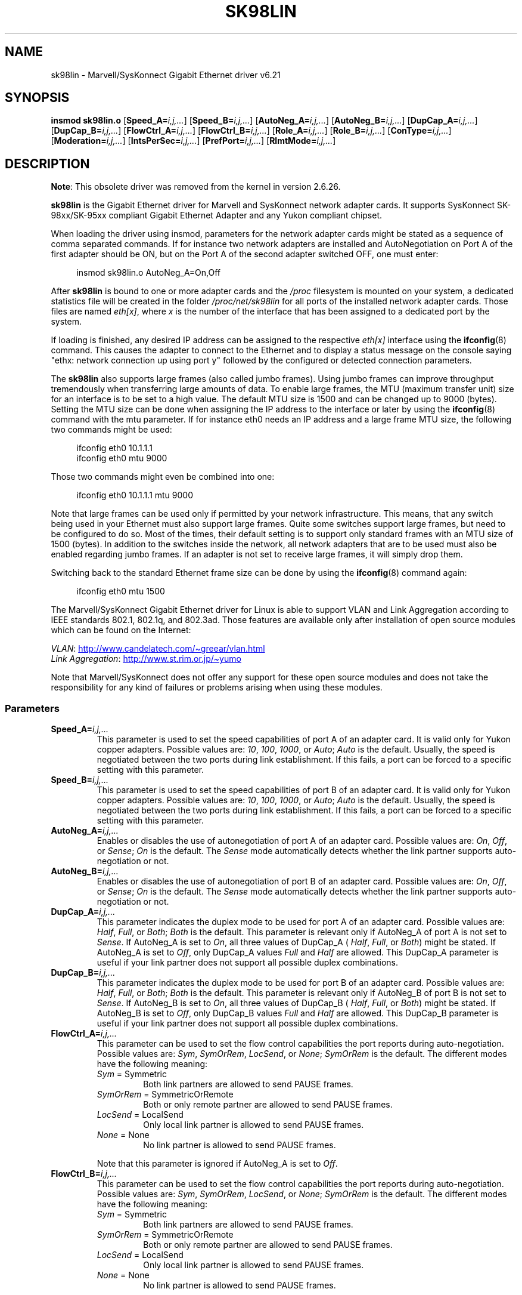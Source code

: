 .\" (C)Copyright 1999-2003 Marvell(R) -- linux@syskonnect.de
.\" sk98lin.4 1.1 2003/12/17 10:03:18
.\"
.\" SPDX-License-Identifier: GPL-2.0-or-later
.\"
.\" This manpage can be viewed using `groff -Tascii -man sk98lin.4 | less`
.\"
.TH SK98LIN 4 2020-08-13 "Linux" "Linux Programmer's Manual"
.SH NAME
sk98lin \- Marvell/SysKonnect Gigabit Ethernet driver v6.21
.SH SYNOPSIS
.B insmod sk98lin.o
.RB [ Speed_A=\c
.IR i,j,... ]
.RB [ Speed_B=\c
.IR i,j,... ]
.RB [ AutoNeg_A=\c
.IR i,j,... ]
.RB [ AutoNeg_B=\c
.IR i,j,... ]
.RB [ DupCap_A=\c
.IR i,j,... ]
.RB [ DupCap_B=\c
.IR i,j,... ]
.RB [ FlowCtrl_A=\c
.IR i,j,... ]
.RB [ FlowCtrl_B=\c
.IR i,j,... ]
.RB [ Role_A=\c
.IR i,j,... ]
.RB [ Role_B=\c
.IR i,j,... ]
.RB [ ConType=\c
.IR i,j,... ]
.RB [ Moderation=\c
.IR i,j,... ]
.RB [ IntsPerSec=\c
.IR i,j,... ]
.RB [ PrefPort=\c
.IR i,j,... ]
.RB [ RlmtMode=\c
.IR i,j,... ]
.SH DESCRIPTION
.ad l
.hy 0
.BR Note :
This obsolete driver was removed from the kernel in version 2.6.26.
.PP
.B sk98lin
is the Gigabit Ethernet driver for
Marvell and SysKonnect network adapter cards.
It supports SysKonnect SK-98xx/SK-95xx
compliant Gigabit Ethernet Adapter and
any Yukon compliant chipset.
.PP
When loading the driver using insmod,
parameters for the network adapter cards
might be stated as a sequence of comma separated commands.
If for instance two network adapters are installed and AutoNegotiation on
Port A of the first adapter should be ON,
but on the Port A of the second adapter switched OFF, one must enter:
.PP
.in +4n
.EX
insmod sk98lin.o AutoNeg_A=On,Off
.EE
.in
.PP
After
.B sk98lin
is bound to one or more adapter cards and the
.I /proc
filesystem is mounted on your system, a dedicated statistics file
will be created in the folder
.I /proc/net/sk98lin
for all ports of the installed network adapter cards.
Those files are named
.IR eth[x] ,
where
.I x
is the number of the interface that has been assigned to a
dedicated port by the system.
.PP
If loading is finished, any desired IP address can be
assigned to the respective
.I eth[x]
interface using the
.BR ifconfig (8)
command.
This causes the adapter to connect to the Ethernet and to display a status
message on the console saying "ethx: network connection up using port y"
followed by the configured or detected connection parameters.
.PP
The
.B sk98lin
also supports large frames (also called jumbo frames).
Using jumbo frames can improve throughput tremendously when
transferring large amounts of data.
To enable large frames, the MTU (maximum transfer unit) size
for an interface is to be set to a high value.
The default MTU size is 1500 and can be changed up to 9000 (bytes).
Setting the MTU size can be done when assigning the IP address
to the interface or later by using the
.BR ifconfig (8)
command with the mtu parameter.
If for instance eth0 needs an IP
address and a large frame MTU size,
the following two commands might be used:
.PP
.in +4n
.EX
ifconfig eth0 10.1.1.1
ifconfig eth0 mtu 9000
.EE
.in
.PP
Those two commands might even be combined into one:
.PP
.in +4n
.EX
ifconfig eth0 10.1.1.1 mtu 9000
.EE
.in
.PP
Note that large frames can be used only if permitted by
your network infrastructure.
This means, that any switch being used in your Ethernet must
also support large frames.
Quite some switches support large frames,
but need to be configured to do so.
Most of the times, their default setting is to support only
standard frames with an MTU size of 1500 (bytes).
In addition to the switches inside the network,
all network adapters that are to be used must also be
enabled regarding jumbo frames.
If an adapter is not set to receive large frames, it will simply drop them.
.PP
Switching back to the standard Ethernet frame size can be done by using the
.BR ifconfig (8)
command again:
.PP
.in +4n
.EX
ifconfig eth0 mtu 1500
.EE
.in
.PP
The Marvell/SysKonnect Gigabit Ethernet driver for Linux is able to
support VLAN and Link Aggregation according to
IEEE standards 802.1, 802.1q, and 802.3ad.
Those features are available only after installation of open source modules
which can be found on the Internet:
.PP
.IR VLAN \c
:
.UR http://www.candelatech.com\:/\(tigreear\:/vlan.html
.UE
.br
.I Link
.IR Aggregation \c
:
.UR http://www.st.rim.or.jp\:/\(tiyumo
.UE
.PP
Note that Marvell/SysKonnect does not offer any support for these
open source modules and does not take the responsibility for any
kind of failures or problems arising when using these modules.
.SS Parameters
.TP
.BI Speed_A= i,j,...
This parameter is used to set the speed capabilities of port A of an
adapter card.
It is valid only for Yukon copper adapters.
Possible values are:
.IR 10 ,
.IR 100 ,
.IR 1000 ,
or
.IR Auto ;
.I Auto
is the default.
Usually, the speed is negotiated between the two ports
during link establishment.
If this fails,
a port can be forced to a specific setting with this parameter.
.TP
.BI Speed_B= i,j,...
This parameter is used to set the speed capabilities of port B of
an adapter card.
It is valid only for Yukon copper adapters.
Possible values are:
.IR 10 ,
.IR 100 ,
.IR 1000 ,
or
.IR Auto ;
.I Auto
is the default.
Usually, the speed is negotiated between the two ports during link
establishment.
If this fails,
a port can be forced to a specific setting with this parameter.
.TP
.BI AutoNeg_A= i,j,...
Enables or disables the use of autonegotiation of port A of an adapter card.
Possible values are:
.IR On ,
.IR Off ,
or
.IR Sense ;
.I On
is the default.
The
.I Sense
mode automatically detects whether the link partner supports
auto-negotiation or not.
.TP
.BI AutoNeg_B= i,j,...
Enables or disables the use of autonegotiation of port B of an adapter card.
Possible values are:
.IR On ,
.IR Off ,
or
.IR Sense ;
.I On
is the default.
The
.I Sense
mode automatically detects whether the link partner supports
auto-negotiation or not.
.TP
.BI DupCap_A= i,j,...
This parameter indicates the duplex mode to be used for port A
of an adapter card.
Possible values are:
.IR Half ,
.IR Full ,
or
.IR Both ;
.I Both
is the default.
This parameter is relevant only if AutoNeg_A of port A is not set to
.IR Sense .
If AutoNeg_A is set to
.IR On ,
all three values of DupCap_A (
.IR Half ,
.IR Full ,
or
.IR Both )
might be stated.
If AutoNeg_A is set to
.IR Off ,
only DupCap_A values
.I Full
and
.I Half
are allowed.
This DupCap_A parameter is useful if your link partner does not
support all possible duplex combinations.
.TP
.BI DupCap_B= i,j,...
This parameter indicates the duplex mode to be used for port B
of an adapter card.
Possible values are:
.IR Half ,
.IR Full ,
or
.IR Both ;
.I Both
is the default.
This parameter is relevant only if AutoNeg_B of port B is not set to
.IR Sense .
If AutoNeg_B is set to
.IR On ,
all three values of DupCap_B (
.IR Half ,
.IR Full ,
or
.IR Both )
might be stated.
If AutoNeg_B is set to
.IR Off ,
only DupCap_B values
.I Full
and
.I Half
are allowed.
This DupCap_B parameter is useful if your link partner does not
support all possible duplex combinations.
.TP
.BI FlowCtrl_A= i,j,...
This parameter can be used to set the flow control capabilities the
port reports during auto-negotiation.
Possible values are:
.IR Sym ,
.IR SymOrRem ,
.IR LocSend ,
or
.IR None ;
.I SymOrRem
is the default.
The different modes have the following meaning:
.RS
.TP
.IR Sym " = Symmetric"
Both link partners are allowed to send PAUSE frames.
.TP
.IR SymOrRem " = SymmetricOrRemote"
Both or only remote partner are allowed to send PAUSE frames.
.TP
.IR LocSend " = LocalSend"
Only local link partner is allowed to send PAUSE frames.
.TP
.IR None " = None"
No link partner is allowed to send PAUSE frames.
.RE
.IP
Note that this parameter is ignored if AutoNeg_A is set to
.IR Off .
.TP
.BI FlowCtrl_B= i,j,...
This parameter can be used to set the flow control capabilities the
port reports during auto-negotiation.
Possible values are:
.IR Sym ,
.IR SymOrRem ,
.IR LocSend ,
or
.IR None ;
.I SymOrRem
is the default.
The different modes have the following meaning:
.RS
.TP
.IR Sym " = Symmetric"
Both link partners are allowed to send PAUSE frames.
.TP
.IR SymOrRem " = SymmetricOrRemote"
Both or only remote partner are allowed to send PAUSE frames.
.TP
.IR LocSend " = LocalSend"
Only local link partner is allowed to send PAUSE frames.
.TP
.IR None " = None"
No link partner is allowed to send PAUSE frames.
.RE
.IP
Note that this parameter is ignored if AutoNeg_B is set to
.IR Off .
.TP
.BI Role_A= i,j,...
This parameter is valid only for 1000Base-T adapter cards.
For two 1000Base-T ports to communicate,
one must take the role of the master (providing timing information),
while the other must be the slave.
Possible values are:
.IR Auto ,
.IR Master ,
or
.IR Slave ;
.I Auto
is the default.
Usually, the role of a port is negotiated between two ports during
link establishment, but if that fails the port A of an adapter card
can be forced to a specific setting with this parameter.
.TP
.BI Role_B= i,j,...
This parameter is valid only for 1000Base-T adapter cards.
For two 1000Base-T ports to communicate, one must take
the role of the master (providing timing information),
while the other must be the slave.
Possible values are:
.IR Auto ,
.IR Master ,
or
.IR Slave ;
.I Auto
is the default.
Usually, the role of a port is negotiated between
two ports during link establishment, but if that fails
the port B of an adapter card can be forced to a
specific setting with this parameter.
.TP
.BI ConType= i,j,...
This parameter is a combination of all five per-port parameters
within one single parameter.
This simplifies the configuration of both ports of an adapter card.
The different values of this variable reflect the
most meaningful combinations of port parameters.
Possible values and their corresponding combination of per-port parameters:
.IP
.TS
lb lb lb lb lb lb
l l l l l l.
ConType	DupCap	AutoNeg	FlowCtrl	Role	Speed
\fIAuto\fP	Both	On	SymOrRem	Auto	Auto
\fI100FD\fP	Full	Off	None	Auto	100
\fI100HD\fP	Half	Off	None	Auto	100
\fI10FD\fP	Full	Off	None	Auto	10
\fI10HD\fP	Half	Off	None	Auto	10
.TE
.IP
Stating any other port parameter together with this
.I ConType
parameter will result in a merged configuration of those settings.
This is due to
the fact, that the per-port parameters (e.g.,
.IR Speed_A )
have a higher priority than the combined variable
.IR ConType .
.TP
.BI Moderation= i,j,...
Interrupt moderation is employed to limit the maximum number of interrupts
the driver has to serve.
That is, one or more interrupts (which indicate any transmit or
receive packet to be processed) are queued until the driver processes them.
When queued interrupts are to be served, is determined by the
.I IntsPerSec
parameter, which is explained later below.
Possible moderation modes are:
.IR None ,
.IR Static ,
or
.IR Dynamic ;
.I None
is the default.
The different modes have the following meaning:
.IP
.I None
No interrupt moderation is applied on the adapter card.
Therefore, each transmit or receive interrupt is served immediately
as soon as it appears on the interrupt line of the adapter card.
.IP
.I Static
Interrupt moderation is applied on the adapter card.
All transmit and receive interrupts are queued until
a complete moderation interval ends.
If such a moderation interval ends, all queued interrupts
are processed in one big bunch without any delay.
The term
.I Static
reflects the fact, that interrupt moderation is always enabled,
regardless how much network load is currently passing via a
particular interface.
In addition, the duration of the moderation interval has a fixed
length that never changes while the driver is operational.
.IP
.I Dynamic
Interrupt moderation might be applied on the adapter card,
depending on the load of the system.
If the driver detects that the system load is too high,
the driver tries to shield the system against too much network
load by enabling interrupt moderation.
If\(emat a later time\(emthe CPU utilization decreases
again (or if the network load is negligible), the interrupt
moderation will automatically be disabled.
.IP
Interrupt moderation should be used when the driver has to
handle one or more interfaces with a high network load,
which\(emas a consequence\(emleads also to a high CPU utilization.
When moderation is applied in such high network load situations,
CPU load might be reduced by 20\(en30% on slow computers.
.IP
Note that the drawback of using interrupt moderation is an increase of
the round-trip-time (RTT), due to the queuing and serving of
interrupts at dedicated moderation times.
.TP
.BI IntsPerSec= i,j,...
This parameter determines the length of any interrupt moderation interval.
Assuming that static interrupt moderation is to be used, an
.I IntsPerSec
parameter value of 2000 will lead to an interrupt moderation interval of
500 microseconds.
Possible values for this parameter are in the range of
30...40000 (interrupts per second).
The default value is 2000.
.IP
This parameter is used only if either static or dynamic interrupt moderation
is enabled on a network adapter card.
This parameter is ignored if no moderation is applied.
.IP
Note that the duration of the moderation interval is to be chosen with care.
At first glance, selecting a very long duration (e.g., only 100 interrupts per
second) seems to be meaningful, but the increase of packet-processing delay
is tremendous.
On the other hand, selecting a very short moderation time might
compensate the use of any moderation being applied.
.TP
.BI PrefPort= i,j,...
This parameter is used to force the preferred port to
A or B (on dual-port network adapters).
The preferred port is the one that is used if both ports A and B are
detected as fully functional.
Possible values are:
.I A
or
.IR B ;
.I A
is the default.
.TP
.BI RlmtMode= i,j,...
RLMT monitors the status of the port.
If the link of the active port fails,
RLMT switches immediately to the standby link.
The virtual link is maintained as long as at least one "physical" link is up.
This parameters states how RLMT should monitor both ports.
Possible values are:
.IR CheckLinkState ,
.IR CheckLocalPort ,
.IR CheckSeg ,
or
.IR DualNet ;
.I CheckLinkState
is the default.
The different modes have the following meaning:
.IP
.I CheckLinkState
Check link state only: RLMT uses the link state reported by the adapter
hardware for each individual port to determine whether a port can be used
for all network traffic or not.
.IP
.I CheckLocalPort
In this mode, RLMT monitors the network path between the two
ports of an adapter by regularly exchanging packets between them.
This mode requires a network configuration in which the
two ports are able to "see" each other (i.e., there
must not be any router between the ports).
.IP
.I CheckSeg
Check local port and segmentation:
This mode supports the same functions as the CheckLocalPort
mode and additionally checks network segmentation between the ports.
Therefore, this mode is to be used only if Gigabit Ethernet
switches are installed on the network that have been
configured to use the Spanning Tree protocol.
.IP
.I DualNet
In this mode, ports A and B are used as separate devices.
If you have a dual port adapter, port A will be configured as
.I eth[x]
and port B as
.IR eth[x+1] .
Both ports can be used independently with distinct IP addresses.
The preferred port setting is not used.
RLMT is turned off.
.IP
Note that RLMT modes
.I CheckLocalPort
and
.I CheckLinkState
are designed to operate in configurations where a
network path between the ports on one adapter exists.
Moreover, they are not designed to work where adapters are
connected back-to-back.
.SH FILES
.TP
.I /proc/net/sk98lin/eth[x]
The statistics file of a particular interface of an adapter card.
It contains generic information about the adapter card plus a detailed
summary of all transmit and receive counters.
.TP
.I /usr/src/linux/Documentation/networking/sk98lin.txt
This is the
.I README
file of the
.I sk98lin
driver.
It contains a detailed installation HOWTO and describes all parameters
of the driver.
It denotes also common problems and provides the solution to them.
.SH BUGS
Report any bugs to linux@syskonnect.de
.\" .SH AUTHORS
.\" Ralph Roesler \(em rroesler@syskonnect.de
.\" .br
.\" Mirko Lindner \(em mlindner@syskonnect.de
.SH SEE ALSO
.BR ifconfig (8),
.BR insmod (8),
.BR modprobe (8)
